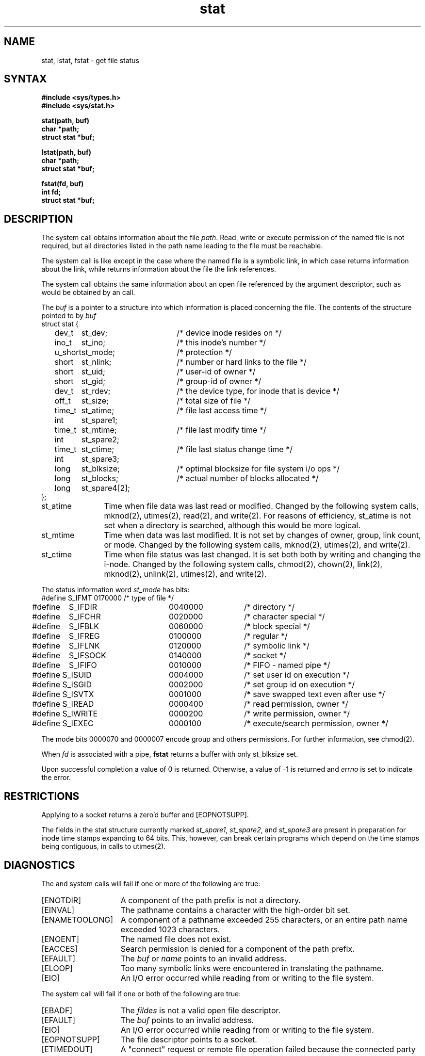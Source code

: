 .TH stat 2
.SH NAME
stat, lstat, fstat \- get file status
.SH SYNTAX
.nf
.ft B
#include <sys/types.h>
#include <sys/stat.h>
.PP
.ft B
stat(path, buf)
char *path;
struct stat *buf;
.PP
.ft B
lstat(path, buf)
char *path;
struct stat *buf;
.PP
.ft B
fstat(fd, buf)
int fd;
struct stat *buf;
.fi
.ft R
.SH DESCRIPTION
The
.PN stat
system call
obtains information about the file
.IR path .
Read, write or execute
permission of the named file is not required, but all directories
listed in the path name leading to the file must be reachable.
.PP
The
.PN lstat
system call
is like 
.PN stat
except in the case where the named file is a symbolic link,
in which case
.PN lstat
returns information about the link,
while
.PN stat
returns information about the file the link references.
.PP
The
.PN fstat
system call
obtains the same information about an open file
referenced by the argument descriptor, such as would
be obtained by an
.PN open
call.
.PP
The
.I buf
is a pointer to a
.PN stat
structure into which information is placed concerning the file.
The contents of the structure pointed to by
.I buf
.EX 0
struct stat {
	dev_t	st_dev;	/* device inode resides on */
	ino_t	st_ino;	/* this inode's number */
	u_short	st_mode;	/* protection */
	short	st_nlink;	/* number or hard links to the file */
	short	st_uid;	/* user-id of owner */
	short	st_gid;	/* group-id of owner */
	dev_t	st_rdev;	/* the device type, for inode that is device */
	off_t	st_size;	/* total size of file */
	time_t	st_atime;	/* file last access time */
	int	st_spare1;
	time_t	st_mtime;	/* file last modify time */
	int	st_spare2;
	time_t	st_ctime;	/* file last status change time */
	int	st_spare3;
	long	st_blksize;	/* optimal blocksize for file system i/o ops */
	long	st_blocks;	/* actual number of blocks allocated */
	long	st_spare4[2];
    };
.EE
.PP
.TP 12
st_atime
Time when file data was last read or modified.
Changed by the following system
calls,
mknod(2), utimes(2), read(2), and write(2).
For reasons of efficiency, 
st_atime is not set when a directory
is searched, although this would be more logical.
.TP 12
st_mtime
Time when data was last modified.
It is not set by changes of owner, group, link count, or mode.
Changed by the following system calls,
mknod(2), utimes(2), and write(2).
.TP 12
st_ctime
Time when file status was last changed.
It is set both both by writing and changing the i-node.
Changed by the following system calls,
chmod(2), chown(2), link(2), mknod(2), unlink(2), utimes(2),
and write(2).
.PP
The status information word \fIst_mode\fP has bits:
.EX 0
#define S_IFMT	0170000	/* type of file */
#define\ \ \ \ S_IFDIR	0040000	/* directory */
#define\ \ \ \ S_IFCHR	0020000	/* character special */
#define\ \ \ \ S_IFBLK	0060000	/* block special */
#define\ \ \ \ S_IFREG	0100000	/* regular */
#define\ \ \ \ S_IFLNK	0120000	/* symbolic link */
#define\ \ \ \ S_IFSOCK	0140000	/* socket */
#define\ \ \ \ S_IFIFO	0010000	/* FIFO - named pipe */
#define S_ISUID	0004000	/* set user id on execution */
#define S_ISGID	0002000	/* set group id on execution */
#define S_ISVTX	0001000	/* save swapped text even after use */
#define S_IREAD	0000400	/* read permission, owner */
#define S_IWRITE	0000200	/* write permission, owner */
#define S_IEXEC	0000100	/* execute/search permission, owner */
.EE
.PP
The mode bits 0000070 and 0000007 encode group and
others permissions.  For further information, see
chmod(2).
.PP
When
.I fd
is associated with a pipe,
.B fstat
returns a buffer with only st_blksize set.
.PP
Upon successful completion a value of 0 is returned.
Otherwise, a value of \-1 is returned and
.I errno
is set to indicate the error.
.SH RESTRICTIONS
Applying
.PN fstat
to a socket returns a zero'd buffer and [EOPNOTSUPP].
.PP
The fields in the stat structure currently marked 
.IR st_spare1 ,
.IR st_spare2 ,
and
.I st_spare3
are present in preparation for inode time stamps expanding
to 64 bits.  This, however, can break certain programs which
depend on the time stamps being contiguous, in calls to
utimes(2).
.SH DIAGNOSTICS
The
.PN stat
and
.PN lstat
system calls
will fail if one or more of the following are true:
.TP 15
[ENOTDIR]
A component of the path prefix is not a directory.
.TP 15
[EINVAL]
The pathname contains a character with the high-order bit set.
.TP 15
[ENAMETOOLONG]
A component of a pathname exceeded 255 characters, or an
entire path name exceeded 1023 characters.
.TP 15
[ENOENT]
The named file does not exist.
.TP 15
[EACCES]
Search permission is denied for a component of the path prefix.
.TP 15
[EFAULT]
The
.I buf
or
.I name
points to an invalid address.
.TP 15
[ELOOP]
Too many symbolic links were encountered in translating the
pathname.
.TP 15
[EIO]
An I/O error occurred while reading from or writing to the
file system.
.PP
The
.PN fstat
system call
will fail if one or both of the following are true:
.TP 15
[EBADF]
The
.I fildes
is not a valid open file descriptor.
.TP 15
[EFAULT]
The
.I buf
points to an invalid address.
.TP 15
[EIO]
An I/O error occurred while reading from or writing to the file
system.
.TP 15
[EOPNOTSUPP]
The file descriptor points to a socket.
.TP
[ETIMEDOUT]
A "connect" request or remote file operation failed
because the connected party
did not properly respond after a period
of time which is dependent on the communications protocol.
.SH "SEE ALSO"
chmod(2), chown(2), utimes(2)
